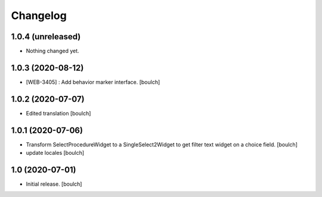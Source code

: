 Changelog
=========


1.0.4 (unreleased)
------------------

- Nothing changed yet.


1.0.3 (2020-08-12)
------------------

- [WEB-3405] : Add behavior marker interface.
  [boulch]


1.0.2 (2020-07-07)
------------------

- Edited translation
  [boulch]


1.0.1 (2020-07-06)
------------------

- Transform SelectProcedureWidget to a SingleSelect2Widget to get filter text widget on a choice field.
  [boulch]
- update locales
  [boulch]


1.0 (2020-07-01)
----------------

- Initial release.
  [boulch]
